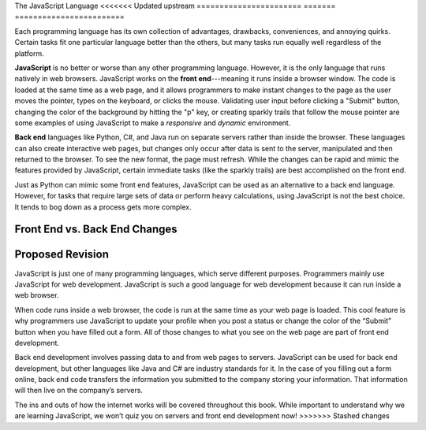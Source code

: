 The JavaScript Language
<<<<<<< Updated upstream
=======================
=======
========================

Each programming language has its own collection of advantages, drawbacks,
conveniences, and annoying quirks. Certain tasks fit one particular language
better than the others, but many tasks run equally well regardless of the
platform.

.. index:: JavaScript

.. index:: ! front end

**JavaScript** is no better or worse than any other programming language.
However, it is the only language that runs natively in web browsers. JavaScript
works on the **front end**---meaning it runs inside a browser window. The code
is loaded at the same time as a web page, and it allows programmers to make
instant changes to the page as the user moves the pointer, types on the
keyboard, or clicks the mouse. Validating user input before clicking a "Submit"
button, changing the color of the background by hitting the "p" key, or
creating sparkly trails that follow the mouse pointer are some examples of
using JavaScript to make a *responsive* and *dynamic* environment.

.. index:: ! Back end

**Back end** languages like Python, C#, and Java run on separate servers rather
than inside the browser. These languages can also create interactive web pages,
but changes only occur after data is sent to the server, manipulated and then
returned to the browser. To see the new format, the page must refresh. While
the changes can be rapid and mimic the features provided by JavaScript,
certain immediate tasks (like the sparkly trails) are best accomplished on the
front end.

Just as Python can mimic some front end features, JavaScript can be used as an
alternative to a back end language. However, for tasks that require large sets
of data or perform heavy calculations, using JavaScript is not the best choice.
It tends to bog down as a process gets more complex.

Front End vs. Back End Changes
-------------------------------

.. figure:: figures/Front-vs-back-end.png
   :alt: Difference between front and back end changes.


Proposed Revision
-----------------

JavaScript is just one of many programming languages, which serve different purposes. Programmers mainly use JavaScript for web development. JavaScript is such a good language for web development because it can run inside a web browser. 

When code runs inside a web browser, the code is run at the same time as your web page is loaded. This cool feature is why programmers use JavaScript to update your profile when you post a status or change the color of the “Submit” button when you have filled out a form. All of those changes to what you see on the web page are part of front end development.

Back end development involves passing data to and from web pages to servers. JavaScript can be used for back end development, but other languages like Java and C# are industry standards for it. In the case of you filling out a form online, back end code transfers the information you submitted to the company storing your information. That information will then live on the company’s servers.

The ins and outs of how the internet works will be covered throughout this book. While important to understand why we are learning JavaScript, we won’t quiz you on servers and front end development now!
>>>>>>> Stashed changes

